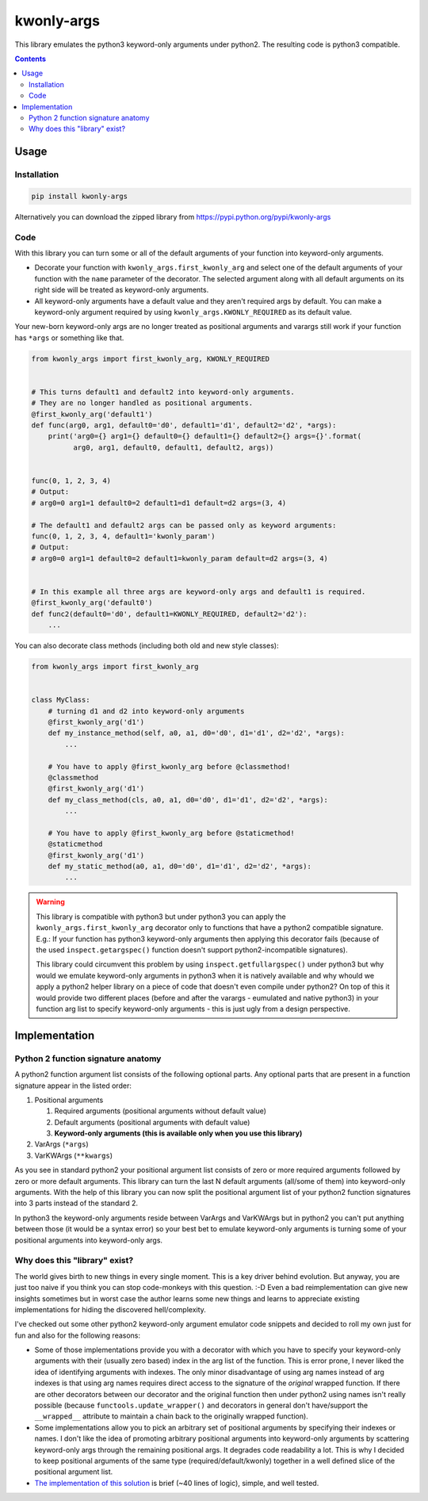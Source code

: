 ===========
kwonly-args
===========


.. image:: https://img.shields.io/travis/pasztorpisti/kwonly-args.svg?style=flat
    :target: https://travis-ci.org/pasztorpisti/kwonly-args
    :alt: build

.. image:: https://img.shields.io/codacy/1a359512094746ae9d39e281cdbc581a/master.svg?style=flat
    :target: https://www.codacy.com/app/pasztorpisti/kwonly-args
    :alt: code quality

.. image:: https://landscape.io/github/pasztorpisti/kwonly-args/master/landscape.svg?style=flat
    :target: https://landscape.io/github/pasztorpisti/kwonly-args/master
    :alt: code health

.. image:: https://img.shields.io/coveralls/pasztorpisti/kwonly-args/master.svg?style=flat
    :target: https://coveralls.io/r/pasztorpisti/kwonly-args?branch=master
    :alt: coverage

.. image:: https://img.shields.io/pypi/v/kwonly-args.svg?style=flat
    :target: https://pypi.python.org/pypi/kwonly-args
    :alt: pypi

.. image:: https://img.shields.io/github/tag/pasztorpisti/kwonly-args.svg?style=flat
    :target: https://github.com/pasztorpisti/kwonly-args
    :alt: github

.. image:: https://img.shields.io/github/license/pasztorpisti/kwonly-args.svg?style=flat
    :target: https://github.com/pasztorpisti/kwonly-args/blob/master/LICENSE.txt
    :alt: license: MIT


This library emulates the python3 keyword-only arguments under python2. The resulting code is python3 compatible.


.. contents::


-----
Usage
-----


Installation
------------

.. code-block:: sh

    pip install kwonly-args

Alternatively you can download the zipped library from https://pypi.python.org/pypi/kwonly-args


Code
----

With this library you can turn some or all of the default arguments of your function into keyword-only arguments.

- Decorate your function with ``kwonly_args.first_kwonly_arg`` and select one of the default arguments of your function
  with the ``name`` parameter of the decorator. The selected argument along with all default arguments on its right
  side will be treated as keyword-only arguments.
- All keyword-only arguments have a default value and they aren't required args by default. You can make a
  keyword-only argument required by using ``kwonly_args.KWONLY_REQUIRED`` as its default value.

Your new-born keyword-only args are no longer treated as positional arguments and varargs still work if your function
has ``*args`` or something like that.

.. code-block:: python

    from kwonly_args import first_kwonly_arg, KWONLY_REQUIRED


    # This turns default1 and default2 into keyword-only arguments.
    # They are no longer handled as positional arguments.
    @first_kwonly_arg('default1')
    def func(arg0, arg1, default0='d0', default1='d1', default2='d2', *args):
        print('arg0={} arg1={} default0={} default1={} default2={} args={}'.format(
              arg0, arg1, default0, default1, default2, args))


    func(0, 1, 2, 3, 4)
    # Output:
    # arg0=0 arg1=1 default0=2 default1=d1 default=d2 args=(3, 4)

    # The default1 and default2 args can be passed only as keyword arguments:
    func(0, 1, 2, 3, 4, default1='kwonly_param')
    # Output:
    # arg0=0 arg1=1 default0=2 default1=kwonly_param default=d2 args=(3, 4)


    # In this example all three args are keyword-only args and default1 is required.
    @first_kwonly_arg('default0')
    def func2(default0='d0', default1=KWONLY_REQUIRED, default2='d2'):
        ...


You can also decorate class methods (including both old and new style classes):

.. code-block:: python

    from kwonly_args import first_kwonly_arg


    class MyClass:
        # turning d1 and d2 into keyword-only arguments
        @first_kwonly_arg('d1')
        def my_instance_method(self, a0, a1, d0='d0', d1='d1', d2='d2', *args):
            ...

        # You have to apply @first_kwonly_arg before @classmethod!
        @classmethod
        @first_kwonly_arg('d1')
        def my_class_method(cls, a0, a1, d0='d0', d1='d1', d2='d2', *args):
            ...

        # You have to apply @first_kwonly_arg before @staticmethod!
        @staticmethod
        @first_kwonly_arg('d1')
        def my_static_method(a0, a1, d0='d0', d1='d1', d2='d2', *args):
            ...


.. warning::

    This library is compatible with python3 but under python3 you can apply the ``kwonly_args.first_kwonly_arg``
    decorator only to functions that have a python2 compatible signature. E.g.: If your function has python3
    keyword-only arguments then applying this decorator fails (because of the used ``inspect.getargspec()`` function
    doesn't support python2-incompatible signatures).

    This library could circumvent this problem by using ``inspect.getfullargspec()`` under python3 but why would we
    emulate keyword-only arguments in python3 when it is natively available and why whould we apply a python2
    helper library on a piece of code that doesn't even compile under python2? On top of this it would provide
    two different places (before and after the varargs - eumulated and native python3) in your function arg list to
    specify keyword-only arguments - this is just ugly from a design perspective.


--------------
Implementation
--------------


Python 2 function signature anatomy
-----------------------------------

A python2 function argument list consists of the following optional parts. Any optional parts that are present in
a function signature appear in the listed order:

1.  Positional arguments

    1.  Required arguments (positional arguments without default value)
    2.  Default arguments (positional arguments with default value)
    3.  **Keyword-only arguments (this is available only when you use this library)**

2.  VarArgs (``*args``)
3.  VarKWArgs (``**kwargs``)


As you see in standard python2 your positional argument list consists of zero or more required arguments followed by
zero or more default arguments. This library can turn the last N default arguments (all/some of them) into keyword-only
arguments. With the help of this library you can now split the positional argument list of your python2 function
signatures into 3 parts instead of the standard 2.

In python3 the keyword-only arguments reside between VarArgs and VarKWArgs but in python2 you can't put anything
between those (it would be a syntax error) so your best bet to emulate keyword-only arguments is turning some of your
positional arguments into keyword-only args.


Why does this "library" exist?
------------------------------

The world gives birth to new things in every single moment. This is a key driver behind evolution. But anyway, you are
just too naive if you think you can stop code-monkeys with this question. :-D Even a bad reimplementation can give
new insights sometimes but in worst case the author learns some new things and learns to appreciate existing
implementations for hiding the discovered hell/complexity.

I've checked out some other python2 keyword-only argument emulator code snippets and decided to roll my own just for
fun and also for the following reasons:

- Some of those implementations provide you with a decorator with which you have to specify your keyword-only arguments
  with their (usually zero based) index in the arg list of the function. This is error prone, I never liked the
  idea of identifying arguments with indexes. The only minor disadvantage of using arg names instead of arg indexes
  is that using arg names requires direct access to the signature of the *original* wrapped function.
  If there are other decorators between our decorator and the original function then under python2 using names isn't
  really possible (because ``functools.update_wrapper()`` and decorators in general don't have/support the
  ``__wrapped__`` attribute to maintain a chain back to the originally wrapped function).
- Some implementations allow you to pick an arbitrary set of positional arguments by specifying their indexes or names.
  I don't like the idea of promoting arbitrary positional arguments into keyword-only arguments by scattering
  keyword-only args through the remaining positional args. It degrades code readability a lot. This is why I decided
  to keep positional arguments of the same type (required/default/kwonly) together in a well defined slice of the
  positional argument list.
- `The implementation of this solution`__ is brief (~40 lines of logic), simple, and well tested.

.. _decorator_source: https://github.com/pasztorpisti/kwonly-args/blob/master/kwonly_args/__init__.py#L27

__ decorator_source_
